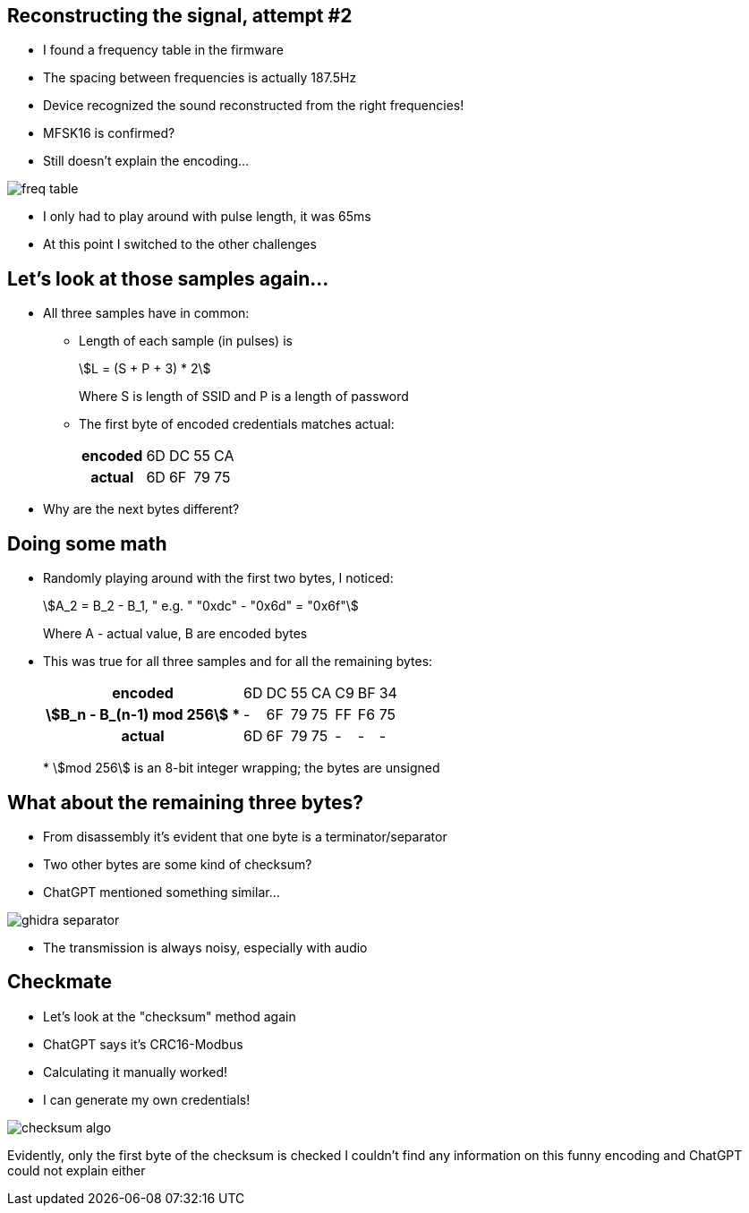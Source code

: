 [.columns]
== Reconstructing the signal, attempt #2

* I found a frequency table in the firmware
* The spacing between frequencies is actually 187.5Hz
* Device recognized the sound reconstructed from the right frequencies!
* MFSK16 is confirmed?
* Still doesn't explain the encoding...

image::freq-table.png[]

[.notes]
--
* I only had to play around with pulse length, it was 65ms
* At this point I switched to the other challenges
--

== Let's look at those samples again...

* All three samples have in common:
** Length of each sample (in pulses) is
+
[stem]
++++
L = (S + P + 3) * 2
++++
+
Where S is length of SSID and P is a length of password
+
** The first byte of encoded credentials matches actual:
+
[.table-small]
[%autowidth]
[cols="h,d,d,d,d"]
|===

|encoded|6D|DC|55|CA
|actual|6D|6F|79|75
|===

* Why are the next bytes different?

== Doing some math

* Randomly playing around with the first two bytes, I noticed:
+
[stem]
++++
A_2 = B_2 - B_1, " e.g. " "0xdc" - "0x6d" = "0x6f"
++++
+
Where A - actual value, B are encoded bytes
+
* This was true for all three samples and for all the remaining bytes:
+
[.table-medium]
[%autowidth]
[cols="h,d,d,d,d,d,d,d"]
|===

|encoded|6D|DC|55|CA|C9|BF|34
|stem:[B_n - B_(n-1) mod 256] *|-|6F|79|75|FF|F6|75
|actual|6D|6F|79|75|-|-|-
|===
+
*{sp} stem:[mod 256] is an 8-bit integer wrapping; the bytes are unsigned

[.columns]
== What about the remaining three bytes?

[.column.is-one-third]
* From disassembly it's evident that one byte is a terminator/separator
* Two other bytes are some kind of checksum?
* ChatGPT mentioned something similar...

image::ghidra-separator.png[]

[.notes]
--
* The transmission is always noisy, especially with audio
--

[.columns]
== Checkmate

[.column.is-one-third]
* Let's look at the "checksum" method again
* ChatGPT says it's CRC16-Modbus
* Calculating it manually worked!
* I can generate my own credentials!

image::checksum-algo.png[]

[.notes]
--
Evidently, only the first byte of the checksum is checked I couldn't find any information on this funny encoding and ChatGPT could not explain either
--